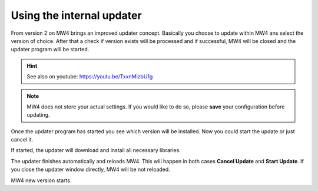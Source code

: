 Using the internal updater
==========================
From version 2 on MW4 brings an improved updater concept. Basically you choose
to update within MW4 ans select the version of choice. After that a check if
version exists will be processed and if successful, MW4 will be closed and the
updater program will be started.

.. hint:: See also on youtube: https://youtu.be/TxxnMizbU1g

.. note:: MW4 does not store your actual settings. If you would like to do so,
          please **save** your configuration before updating.

.. image:: image/update1.png
    :align: center
    :scale: 71%

Once the updater program has started you see which version will be installed. Now
you could start the update or just cancel it.

.. image:: image/update2.png
    :align: center
    :scale: 71%

If started, the updater will download and install all necessary libraries.

.. image:: image/update3.png
    :align: center
    :scale: 71%

The updater finishes automatically and reloads MW4. This will happen in both cases
**Cancel Update** and **Start Update**. If you close the updater
window
directly, MW4 will be not reloaded.

.. image:: image/update4.png
    :align: center
    :scale: 71%

MW4 new version starts.

